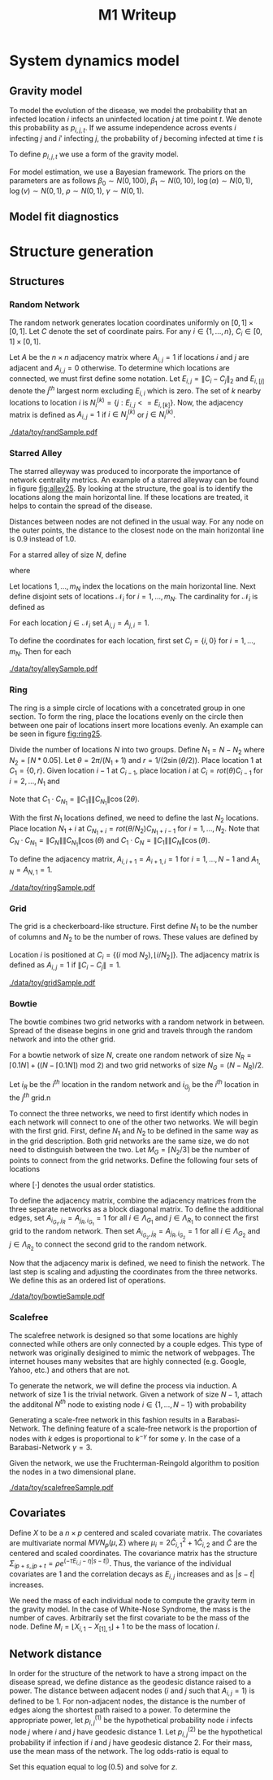 #+title: M1 Writeup
#+author: 

#+startup: showeverything

#+latex_header: \usepackage{amsmath,amssymb,fullpage,dsfont,setspace}
#+latex_header: \newcommand{\bs}{\boldsymbol}
#+latex_header: \newcommand{\attn}[1]{\textbf{***{#1}***}}
#+latex_header: \newcommand{\src}{\attn{source}}
#+latex_header: \setlength{\parskip}{\baselineskip}
#+latex_header: \newcommand{\logit}{\text{logit}}

#+latex_header: \setstretch{1.5}

* Checklist							   :noexport:
** Spread dynamics models
   - [ ] $1 - \Pi_{i}[ 1 - P_{i,j}]$
   - [ ] Gravity model
   - [ ] Gravity model with time infected
   - [ ] Range model
   - [ ] Cave model
   - [ ] Setting generative model parameters
** Notation
   - [ ] Locations
     - [ ] Coordinates
     - [ ] Covariates
     - [ ] Neighbors
   - [ ] Dynamics model
     - [ ] Gravity model
** Structure generation
   - [X] Covariates
   - [ ] Network distance
   - [-] Structures
     - [X] Alley
     - [ ] Bowtie
     - [ ] Grid
     - [X] Random
     - [ ] Ring
     - [ ] Scalefree
** Simulation details
   - [ ] Start settings
   - [ ] Significant points
     - [ ] Model estimation
     - [ ] Strategy estimation
   - [ ] Number of time points
   - [ ] Objective function
   - [ ] Optimization online tuning
   - [ ] Model estimation
** Priority scores
   - [ ] Form of the scores
   - [ ] Selection process
   - [ ] Features
** M1 Optimization
   - [ ] Runners
   - [ ] SGD
** Competing policies
   - [ ] Proximal
   - [ ] Myopic


# begin writing

* System dynamics model

** Gravity model

To model the evolution of the disease, we model the probability that
an infected location $i$ infects an uninfected location $j$ at time
point $t$.  We denote this probability as $p_{i,j,t}$.  If we assume
independence across events $i$ infecting $j$ and $i'$ infecting $j$,
the probability of $j$ becoming infected at time $t$ is
#+BEGIN_LaTeX
  \begin{equation*}
    P(X_{j,t} = 1 | X_{\cdot,t}) = X_{j,t-1} \bigvee \left[1 - \prod_{i:
    X_{i,t-1} = 1} ( 1 - p_{i,j,t} ) \right].
  \end{equation*}
#+END_LaTeX

To define $p_{i,j,t}$ we use a form of the gravity model.
#+BEGIN_LaTeX
  \begin{equation*}
    \logit \; p_{i,j,t} = \beta_0 + \beta_1 U_j 
    - \alpha \frac{d_{i,j}}{(c_ic_j)^\nu} - \eta \tau_i 
    - \rho A_{j,t-1} - \gamma A_{i,t-1}
  \end{equation*}
#+END_LaTeX

For model estimation, we use a Bayesian framework.  The priors on the
parameters are as follows $\beta_0 \sim N(0,100)$, $\beta_1 \sim
N(0,10)$, $\log(\alpha) \sim N(0,1)$, $\log(\nu) \sim N(0,1)$, $\rho
\sim N(0,1)$, $\gamma \sim N(0,1)$.


** Model fit diagnostics

* Structure generation

** Structures

*** Random Network

The random network generates location coordinates uniformly on $[0,1]
\times [0,1]$.  Let $C$ denote the set of coordinate pairs.  For any
$i \in \lbrace 1,...,n \rbrace$, $C_{i} \in [0,1] \times [0,1]$.

Let $A$ be the $n \times n$ adjacency matrix where $A_{i,j} = 1$ if
locations $i$ and $j$ are adjacent and $A_{i,j} = 0$ otherwise.  To
determine which locations are connected, we must first define some
notation.  Let $E_{i,j} = \|C_{i} - C_{j}\|_2$ and $E_{i,[j]}$ denote
the $j^{th}$ largest norm excluding $E_{i,i}$ which is zero.  The set
of $k$ nearby locations to location $i$ is $N^{(k)}_i = \lbrace j :
E_{i,j} <= E_{i,[k]} \rbrace$.  Now, the adjacency matrix is defined
as $A_{i,j} = 1$ if $i \in N_{j}^{(k)}$ or $j \in N_{i}^{(k)}$.


#+caption: A random network with 50 locations
#+name: fig:rand25
#+attr_latex: :width 0.5\textwidth
[[./data/toy/randSample.pdf]]



*** Starred Alley

The starred alleyway was produced to incorporate the importance of
network centrality metrics.  An example of a starred alleyway can be
found in figure [[fig:alley25]].  By looking at the structure, the goal is
to identify the locations along the main horizontal line.  If these
locations are treated, it helps to contain the spread of the disease.

Distances between nodes are not defined in the usual way.  For any
node on the outer points, the distance to the closest node on the main
horizontal line is $0.9$ instead of $1.0$.

For a starred alley of size $N$, define
#+BEGIN_LaTeX
  \begin{equation*}
    m_N = \underset{m > 0}{\arg\max} \; f(m) \mathds{1}_{\lbrace f(m) \le N
      \rbrace }
  \end{equation*}
#+END_LaTeX
where
# #+BEGIN_LaTeX
#   \begin{equation*}
#     f(m) = m + \left\lceil \frac{m}{2}
#     \right\rceil 
#     \left(\left\lceil \frac{m}{2} \right\rceil - 1\right) 
#     + (2 - (m \text{ mod } 2)) \left\lceil{\frac{m}{2}\right\rceil.
#     \end{equation*}
# #+END_LaTeX
# or simplified, it becomes
#+BEGIN_LaTeX
  \begin{equation*}
    f(m) = m + \left\lceil \frac{m}{2}
    \right\rceil 
    \left(\left\lceil \frac{m}{2} \right\rceil
      - (m \text{ mod } 2) + 1 \right).
  \end{equation*}
#+END_LaTeX

Let locations $1,\ldots,m_N$ index the locations on the main
horizontal line.  Next define disjoint sets of locations
$\mathcal{N}_i$ for $i = 1,\ldots,m_N$.  The cardinality for
$\mathcal{N}_i$ is defined as
#+BEGIN_LaTeX
  \begin{equation*}
    | \mathcal{N}_i | = \left\lfloor \frac{i}{2} \right\rfloor +
    \mathds{1}_{\lbrace(m_N - i) < (N - f(m_N))\rbrace}.
  \end{equation*}
#+END_LaTeX
For each location $j \in \mathcal{N}_i$ set $A_{i,j} = A_{j,i} = 1$.

To define the coordinates for each location, first set $C_{i} =
\lbrace i,0 \rbrace$ for $i = 1,\ldots,m_N$.  Then for each 


#+caption: The starred alleyway network with 50 locations
#+name: fig:alley25
#+attr_latex: :width 0.5\textwidth
[[./data/toy/alleySample.pdf]]



*** Ring

The ring is a simple circle of locations with a concetrated group in one
section.  To form the ring, place the locations evenly on the circle
then between one pair of locations insert more locations evenly.  An
example can be seen in figure [[fig:ring25]].

Divide the number of locations $N$ into two groups.  Define $N_1 = N -
N_2$ where $N_2 = \lceil N*0.05 \rceil$.  Let $\theta = 2\pi/(N_1+1)$
and $r = 1/(2\sin(\theta/2))$.  Place location $1$ at $C_1 = \lbrace
0,r \rbrace$.  Given location $i-1$ at $C_{i-1}$, place location $i$
at $C_i = rot(\theta) C_{i-1}$ for $i = 2,\ldots,N_1$ and
#+BEGIN_LaTeX
  \begin{equation*}
    rot(\theta) = \left[
      \begin{matrix}
        \cos(\theta) & -\sin(\theta)\\
        \sin(\theta) & \cos(\theta)
      \end{matrix}
    \right]
  \end{equation*}
#+END_LaTeX
Note that $C_{1} \cdot C_{N_1} = \|C_{1}\| \|C_{N_1}\| \cos(2\theta)$.

With the first $N_1$ locations defined, we need to define the last
$N_2$ locations.  Place location $N_1 + i$ at $C_{N_1 + i} =
rot(\theta/N_2)C_{N_1 + i - 1}$ for $i = 1,\ldots,N_2$.  Note that
$C_{N} \cdot C_{N_1} = \|C_{N}\| \|C_{N_1}\| \cos(\theta)$ and $C_{1}
\cdot C_{N} = \|C_{1}\| \|C_{N}\| \cos(\theta)$.

To define the adjacency matrix, $A_{i,i+1} = A_{i+1,i} = 1$ for $i =
1,\ldots,N-1$ and $A_{1,N} = A_{N,1} = 1$.



#+caption: The ring network with 50 locations
#+name: fig:ring25
#+attr_latex: :width 0.5\textwidth
[[./data/toy/ringSample.pdf]]




*** Grid

The grid is a checkerboard-like structure.  First define $N_1$ to be
the number of columns and $N_2$ to be the number of rows.  These
values are defined by
#+BEGIN_LaTeX
  \begin{equation*}
    \lbrace N_1, N_2 \rbrace = \underset{
      \begin{subarray}{c}
        N_1,N_2 > 0\\
        N_1N_2 = N\\
        N_1 \le N_2
      \end{subarray}
    }{\arg\min} \quad |N_1 - N_2|
  \end{equation*}
#+END_LaTeX

Location $i$ is positioned at $C_i = \lbrace (i \text{ mod } N_2), \lfloor
i/N_2 \rfloor \rbrace$.  The adjacency matrix is defined as $A_{i,j} =
1$ if $\|C_i - C_j\| = 1$.

#+caption: The grid network with 50 locations
#+name: fig:grid25
#+attr_latex: :width 0.5\textwidth
[[./data/toy/gridSample.pdf]]



*** Bowtie

The bowtie combines two grid networks with a random network in
between.  Spread of the disease begins in one grid and travels through
the random network and into the other grid.

For a bowtie network of size $N$, create one random network of size
$N_R = \lceil 0.1 N \rceil + ((N - \lceil 0.1 N \rceil) \text{ mod }
2)$ and two grid networks of size $N_G = (N - N_R)/2$.

Let $i_{R}$ be the $i^{th}$ location in the random network and
$i_{G_j}$ be the $i^{th}$ location in the $j^{th}$ grid.n

To connect the three networks, we need to first identify which nodes
in each network will connect to one of the other two networks.  We
will begin with the first grid.  First, define $N_1$ and $N_2$ to be
defined in the same way as in the grid description.  Both grid
networks are the same size, we do not need to distinguish between the
two.  Let $M_{G} = \lceil N_2/3 \rceil$ be the number of points to
connect from the grid networks.  Define the following four sets of locations
#+BEGIN_LaTeX
  \begin{equation*}
    \begin{array}{rcl}
      \Lambda_{G_1} & = & \lbrace N_G -
                          2N_1M_G + kN_1 : k = 1,\ldots,M_G\rbrace\\
      \Lambda_{G_2} & = & \lbrace N_G -
                          2N_1M_G + 1 + (k-1)N_1 : k =
                          1,\ldots,M_G\rbrace\\
      \Lambda_{R_1} & = & \lbrace i : C_{i,1} \le C_{[M_R],1} \rbrace\\
      \Lambda_{R_2} & = & \lbrace i : C_{i,1} \ge C_{[N_R - M_R + 1],1} \rbrace
    \end{array}
  \end{equation*}
#+END_LaTeX
where $[\cdot]$ denotes the usual order statistics.

To define the adjacency matrix, combine the adjacency matrices from
the three separate networks as a block diagonal matrix.  To define the
additional edges, set $A_{i_{G_1},j_R} = A_{j_R,i_{G_1}} = 1$ for all
$i \in \Lambda_{G_1}$ and $j \in \Lambda_{R_1}$ to connect the first
grid to the random network.  Then set $A_{i_{G_2},j_R} =
A_{j_R,i_{G_2}} = 1$ for all $i \in \Lambda_{G_2}$ and $j \in
\Lambda_{R_2}$ to connect the second grid to the random network.

Now that the adjacency marix is defined, we need to finish the
network.  The last step is scaling and adjusting the coordinates from
the three networks.  We define this as an ordered list of operations.
#+BEGIN_LaTeX
  \begin{enumerate}
    \item For $i=1,\ldots,N_R$: $C_{i_{R}} = C_{i_{R}}/2$.
    \item Define $S = (\max_i C_{i_{R},1} - \min_i C_{i_{R},1})/2$.
    \item For $i=1,\ldots,N_R$: $C_{i_{R},1} = C_{i_{R},1} -
    \min_j C_{j_{R},1} + \max_j C_{j_{G_1},1} + S$
    \item For $i=1,\ldots,N_G$:
    $C_{i_{G_2},1} = C_{i_{G_2},1} - \min_j C_{j_{G_2},1} + \max_j
    C_{j_{R},1} + S$.
  \end{enumerate}
#+END_LaTeX


#+caption: The bowtie network with 50 locations
#+name: fig:bowtie25
#+attr_latex: :width 0.5\textwidth
[[./data/toy/bowtieSample.pdf]]


*** Scalefree

The scalefree network is designed so that some locations are highly
connected while others are only connected by a couple edges.  This
type of network was originally desigined to mimic the network of
webpages.  The internet houses many websites that are highly
connected (e.g. Google, Yahoo, etc.) and others that are not.

To generate the network, we will define the process via induction.  A
network of size $1$ is the trivial network.  Given a network of size
$N-1$, attach the additonal $N^{th}$ node to existing node $i \in
\lbrace 1,\ldots,N-1\rbrace$ with probability
#+BEGIN_LaTeX
  \begin{equation*}
    \frac{\sum_{j!=i} A_{j,i}}{\sum_{j,k \;:\; j > k} A_{j,k}}.
  \end{equation*}
#+END_LaTeX

Generating a scale-free network in this fashion results in a
Barabasi-Network.  The defining feature of a scale-free network is the
proportion of nodes with $k$ edges is proportional to $k^{-\gamma}$
for some $\gamma$.  In the case of a Barabasi-Network $\gamma = 3$.

Given the network, we use the Fruchterman-Reingold algorithm to
position the nodes in a two dimensional plane.


#+caption: The scalefree network with 50 locations
#+name: fig:scalefree25
#+attr_latex: :width 0.5\textwidth
[[./data/toy/scalefreeSample.pdf]]




** Covariates

Define $X$ to be a $n \times p$ centered and scaled covariate matrix.
The covariates are multivariate normal $MVN_p(\mu,\Sigma)$ where
$\mu_i = 2\widetilde{C}_{i,1}^2 + 1\widetilde{C}_{i,2}$ and
$\widetilde{C}$ are the centered and scaled coordinates.  The
covariance matrix has the structure $\Sigma_{ip + s, jp + t} =
\rho e^{(-\tau  E_{i,j} - \eta |s-t|)}$.  Thus, the variance of the
individual covariates are $1$ and the correlation decays as $E_{i,j}$
increases and as $|s-t|$ increases.

We need the mass of each individual node to compute the gravity term
in the gravity model.  In the case of White-Nose Syndrome, the mass is
the number of caves.  Arbitrarily set the first covariate to be the
mass of the node.  Define $M_i = \lfloor X_{i,1} - X_{[1],1} \rfloor +
1$ to be the mass of location $i$.


** Network distance

In order for the structure of the network to have a strong impact on
the disease spread, we define distance as the geodesic distance raised
to a power.  The distance between adjacent nodes ($i$ and $j$ such
that $A_{i,j} = 1$) is defined to be $1$.  For non-adjacent nodes, the
distance is the number of edges along the shortest path raised to a
power.  To determine the appropriate power, let $p^{(1)}_{i,j}$ be the
hypothetical probability node $i$ infects node $j$ where $i$ and $j$
have geodesic distance $1$.  Let $p^{(2)}_{i,j}$ be the hypothetical
probability if infection if $i$ and $j$ have geodesic distance $2$.
For their mass, use the mean mass of the network.  The log odds-ratio
is equal to
#+begin_latex
  \begin{equation*}
    - \frac{\alpha}{m^\rho} + \frac{\alpha2^z}{m^\rho}.
  \end{equation*}
#+end_latex
Set this equation equal to $\log(0.5)$ and solve for $z$.

